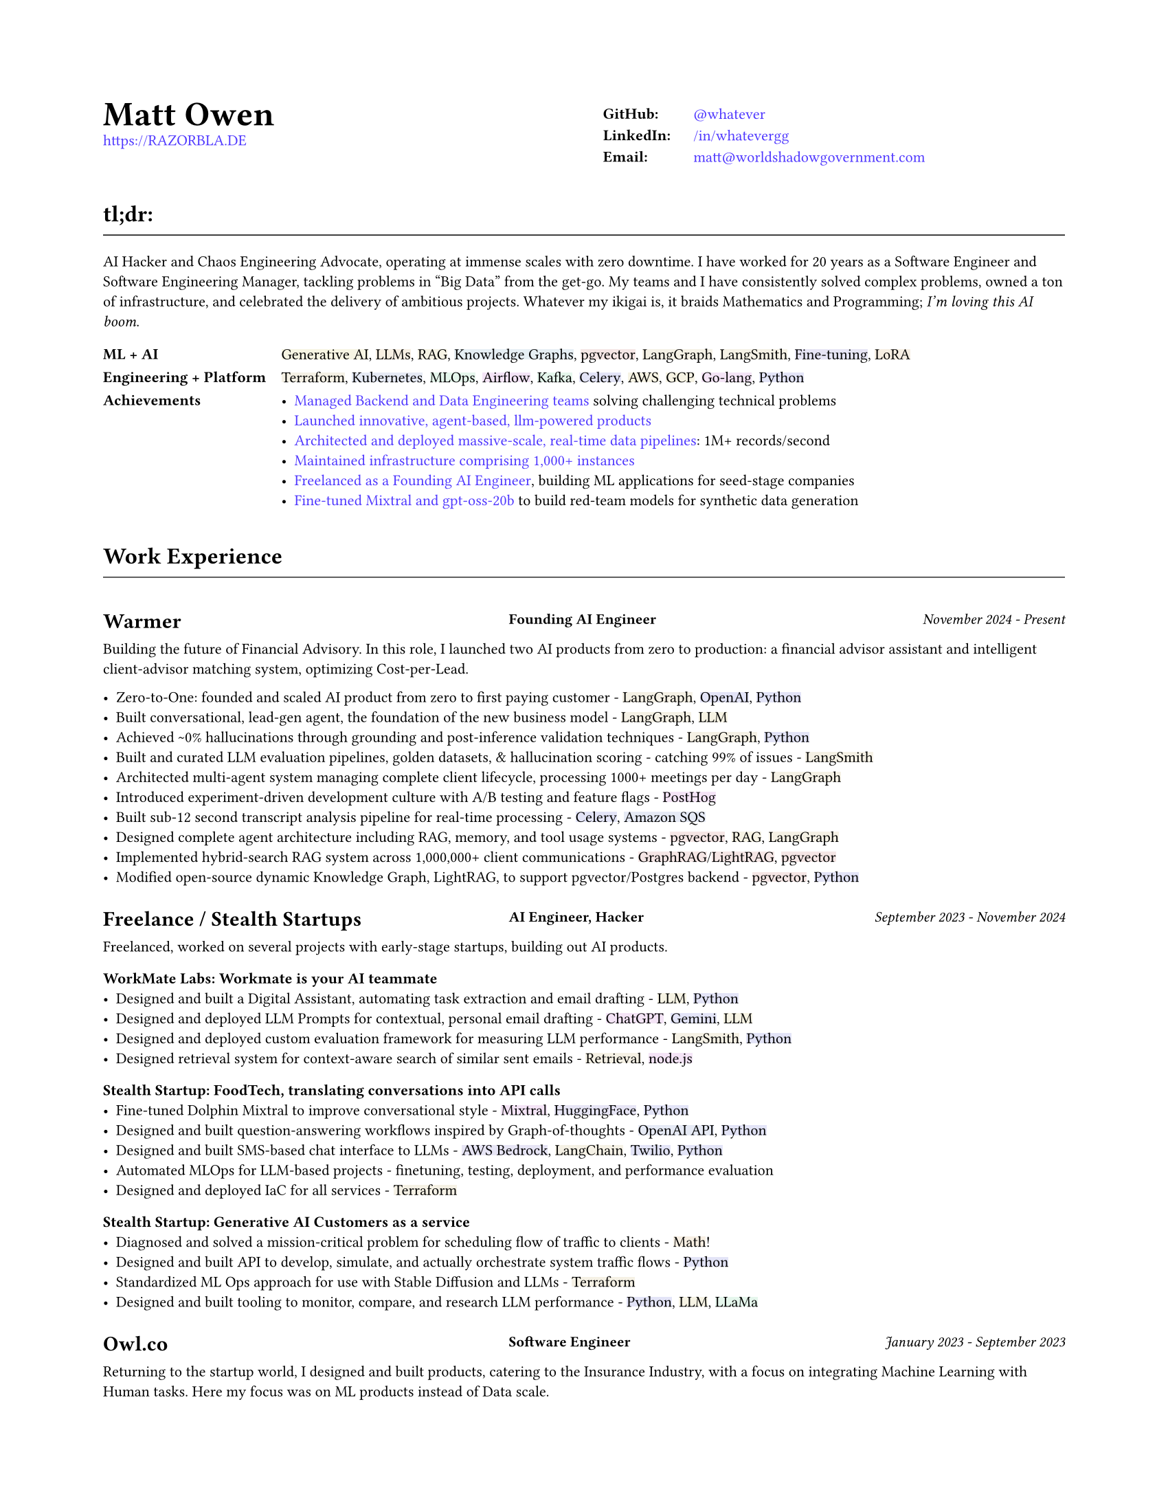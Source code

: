 #set page(
  paper: "us-letter",
  margin: (x: 0.75in, y: 0.75in),
)

#set text(
  font: "Montserrat",
  size: 8pt,
  hyphenate: false,
)

#show link: set text(fill: black)

#show heading.where(level: 1): it => [
  #set align(center)
  #set text(size: 18pt, weight: "bold")
  #it.body
]

#show heading.where(level: 2): it => [
  #set text(size: 12pt, weight: "bold")
  #pad(top: 0.5em, bottom: 0.3em)[#it.body]
  #v(-0.9em)
  #line(length: 100%, stroke: 0.5pt)
  #v(0.3em)
]

#show heading.where(level: 3): it => [
]

#let job(company, title, date) = grid(
  columns: (40%, 1fr, 30%),
  column-gutter: 1em,
  [#company],
  [#text(size: 0.7em, weight: "bold")[#align(left)[#title]]],
  [#text(size: 0.7em, weight: "medium", style: "italic")[#align(right)[#date]]],
)

#let tech(content) = {
  // Convert content to string and generate hash
  let text-str = repr(content)
  let hash = 0
  
  // Simple hash function
  for i in range(text-str.len()) {
    hash = calc.rem(hash * 31 + i * 17, 1000000)
  }
  
  // Generate color from hash - using muted colors
  let hue = calc.rem(hash, 360)
  let saturation = 40 + calc.rem(hash, 20)  // 15-35% for muted colors
  let lightness = 93  // 85-95% for light backgrounds

  let bg-color = color.hsl(hue * 1deg, saturation * 1%, lightness * 1%)

  box(
    fill: bg-color,
    inset: (x: 0pt, y: 0pt),
    radius: 0pt,
    text(
      content
    )
  )
}

#show heading.where(level: 3): it => [
  #set text(size: 11pt, weight: "bold")
  #it.body
]

#show link: set text(fill: rgb(79, 56, 255))

#grid(
  columns: (1fr, 1fr),
  column-gutter: 1em,
  [
    #text(size: 18pt, weight: "bold")[Matt Owen] \
      #link("https://RAZORBLA.DE")[https://RAZORBLA.DE] \
  ],
  [
    #align(left)[
      #table(
        columns: (auto, auto),
        stroke: none,
        inset: (x: 6pt, y: 3pt),
        [*GitHub:*],    [ #link("https://github.com/whatever/")[\@whatever] ],
        [*LinkedIn:*],  [ #link("https://www.linkedin.com/in/whatevergg/")[/in/whatevergg] ],
        [*Email:*],     [ #link("mailto:matt@worldshadowgovernment.com")[matt\@worldshadowgovernment.com] ]
      )
    ]
  ]
)

== tl;dr:

AI Hacker and Chaos Engineering Advocate, operating at immense scales with zero
downtime. I have worked for 20 years as a Software Engineer and Software
Engineering Manager, tackling problems in "Big Data" from the get-go. My teams
and I have consistently solved complex problems, owned a ton of infrastructure,
and celebrated the delivery of ambitious projects. Whatever my ikigai is, it
braids Mathematics and Programming; _I'm loving this AI boom_.

#grid(
  columns: (auto, 1fr),
  column-gutter: 1em,
  row-gutter: 0.25em,
  inset: (x: 0.0em, y: 0.3em),
  [ *ML + AI* ], [ #tech[Generative AI], #tech[LLMs], #tech[RAG], #tech[Knowledge Graphs], #tech[pgvector], #tech[LangGraph], #tech[LangSmith], #tech[Fine-tuning], #tech[LoRA] ],
  [ *Engineering + Platform* ], [ #tech[Terraform], #tech[Kubernetes], #tech[MLOps], #tech[Airflow], #tech[Kafka], #tech[Celery], #tech[AWS], #tech[GCP], #tech[Go-lang], #tech[Python] ],
  [ *Achievements* ], [
    - #link(<sec-oracle>)[Managed Backend and Data Engineering teams] solving challenging technical problems
    - #link(<sec-warmer>)[Launched innovative, agent-based, llm-powered products]
    - #link(<sec-oracle-engineer>)[Architected and deployed massive-scale, real-time data pipelines]: 1M+ records/second
    - #link(<sec-oracle-engineer>)[Maintained infrastructure comprising 1,000+ instances]
    - #link(<sec-freelance>)[Freelanced as a Founding AI Engineer], building ML applications for seed-stage companies
    - #link(<sec-freelance-synthetic>)[Fine-tuned Mixtral and gpt-oss-20b] to build red-team models for synthetic data generation
  ],
  // [ *Education* ], [
  //   Mathematics, Bachelor of Science, Boston University
  // ],
)


== Work Experience

=== #job([Warmer <sec-warmer>], "Founding AI Engineer", "November 2024 - Present")

Building the future of Financial Advisory. In this role, I launched two AI
products from zero to production: a financial advisor assistant and intelligent
client-advisor matching system, optimizing Cost-per-Lead.


- Zero-to-One: founded and scaled AI product from zero to first paying customer -
  #tech[LangGraph], #tech[OpenAI], #tech[Python]
- Built conversational, lead-gen agent, the foundation of the new business model -
  #tech[LangGraph], #tech[LLM]
- Achieved \~0% hallucinations through grounding and post-inference validation techniques -
  #tech[LangGraph], #tech[Python]
- Built and curated LLM evaluation pipelines, golden datasets, & hallucination scoring - catching 99% of issues -
  #tech[LangSmith]
- Architected multi-agent system managing complete client lifecycle, processing 1000+ meetings per day -
  #tech[LangGraph]
- Introduced experiment-driven development culture with A/B testing and feature flags -
  #tech[PostHog]
- Built sub-12 second transcript analysis pipeline for real-time processing -
  #tech[Celery], #tech[Amazon SQS]
- Designed complete agent architecture including RAG, memory, and tool usage systems -
  #tech[pgvector], #tech[RAG], #tech[LangGraph]
- Implemented hybrid-search RAG system across 1,000,000+ client communications -
  #tech[GraphRAG]/#tech[LightRAG], #tech[pgvector]
- Modified open-source dynamic Knowledge Graph, LightRAG, to support pgvector/Postgres backend -
  #tech[pgvector], #tech[Python]



=== #job([Freelance / Stealth Startups <sec-freelance>], "AI Engineer, Hacker", "September 2023 - November 2024")

Freelanced, worked on several projects with early-stage startups, building out AI products.

==== WorkMate Labs: Workmate is your AI teammate
- Designed and built a Digital Assistant, automating task extraction and email drafting - #tech[LLM], #tech[Python]
- Designed and deployed LLM Prompts for contextual, personal email drafting - #tech[ChatGPT], #tech[Gemini], #tech[LLM]
- Designed and deployed custom evaluation framework for measuring LLM performance - #tech[LangSmith], #tech[Python]
- Designed retrieval system for context-aware search of similar sent emails - #tech[Retrieval], #tech[node.js]

==== Stealth Startup: FoodTech, translating conversations into API calls
- Fine-tuned Dolphin Mixtral to improve conversational style <sec-freelance-synthetic> - #tech[Mixtral], #tech[HuggingFace], #tech[Python]
- Designed and built question-answering workflows inspired by Graph-of-thoughts - #tech[OpenAI API], #tech[Python]
- Designed and built SMS-based chat interface to LLMs - #tech[AWS Bedrock], #tech[LangChain], #tech[Twilio], #tech[Python]
- Automated MLOps for LLM-based projects - finetuning, testing, deployment, and performance evaluation
- Designed and deployed IaC for all services - #tech[Terraform]

==== Stealth Startup: Generative AI Customers as a service
- Diagnosed and solved a mission-critical problem for scheduling flow of traffic to clients - #tech[Math]!
- Designed and built API to develop, simulate, and actually orchestrate system traffic flows - #tech[Python]
- Standardized ML Ops approach for use with Stable Diffusion and LLMs - #tech[Terraform]
- Designed and built tooling to monitor, compare, and research LLM performance - #tech[Python], #tech[LLM], #tech[LLaMa]

=== #job([Owl.co], "Software Engineer", "January 2023 - September 2023")

Returning to the startup world, I designed and built products, catering to the Insurance Industry, with a focus on integrating Machine Learning with Human tasks. Here my focus was on ML products instead of Data scale.

- Led an interdisciplinary team building ML products, automating tasks performed by human investigators: scraping the web, classifying documents, designing ETLs - #tech[Clojure], #tech[PyTorch], #tech[Presto], #tech[Spark]
- Architected systems to integrate ML inference with human-driven tasks - #tech[Clojure], #tech[AWS Sagemaker]
- Automated hundreds of daily insurance claims investigations with the use of ML, reducing manual investigations by 70%
- Designed and built ETL workflows for analytic databases - #tech[Airflow], #tech[Spark]
- Built dashboards tracking performance of ML models against their human counterparts - #tech[Presto], #tech[Airflow]
- Deployed and maintained infrastructure - #tech[AWS CloudFormation], #tech[AWS SageMaker]
- Mentored mid-level Engineers on Data Engineering

=== #job([Oracle Data Cloud, MOAT <sec-oracle>], "Software Engineering Manager", "December 2019 - October 2021")

I led a highly technical team to create a vast, event-level data store, used as the source-of-truth for the suite of MOAT products. The real-time system processes 1.2M+ records/second, and requires zero downtime. Consequently, I grew a team with high technical aptitude, and emphasized ownership as a core principle in Software Development. <sec-oracle-engineer>

- Managed and grew team of 7 Data Engineers, ranging from College Recruit to Senior Engineer
- Built multiyear Software Roadmap with Engineering Managers and Product Owners
- Mentored and promoted every Software Engineer on my team
- Collaborated with ML Engineers and Data Scientists to release and update models in production code
- Collaborated with outside Engineering and Data Science stakeholders to design a flexible data pipeline
// - Organized and led "Agile" rituals - Sprint Planning, Sprint Review, and Backlog Grooming
- Led project to migrate legacy systems from EC2 to Kubernetes (EKS) - #tech[Kubernetes]
- Migrated legacy core business logic to modern systems - #tech[Kafka], #tech[Airflow]
- Managed a team owning 800+ instances - #tech[AWS]
- Managed a budget of \$340,000+ per month
- Authored technical proposals for Data Privacy, System Architecture, and Wire Protocols
- Co-wrote and presented software application proposals, detailing and defending technology decisions
- Reviewed and approved technical design proposals and outage postmortems

=== #job([Oracle Data Cloud, MOAT <sec-oracle-eng>], "Tech Lead, Data Engineering", "February 2017 - December 2019")

I stabilized and scaled a massive computing cluster, halved instance count, and saved over \$2M annually. Comprising a massive 30k codebase, the real-time system contained all business logic to power the MOAT dashboard, and required biweekly deployments. Here, I emphasized stability and correctness, deploying frequent changes across 1,000+ instances.

- Managed weekly software releases for core business logic, contributed to by 4 distinct teams
- Built multiyear roadmap for the data pipeline, and the systems that power it
- Onboarded all new hires to MOAT's data pipeline
- Designed and built stream-processing applications processing 1.2M+ events/second - #tech[Go-lang], #tech[Python], #tech[Kafka]
- Designed and built system-wide wire protocol - #tech[Protobuf]
- Built custom software that reduced instance count by 50%, saving over \$2M dollars - #tech[Go-lang]
- Built and maintained software end-to-end over 1,000+ AWS instances (c5.xl, r5.8xl)
- Designed "cold storage" data schema - #tech[Parquet]
- Maintained historical databases, importing 800,000,000+ rows per day - Highly modified #tech[Postgres]
- Acquired by Oracle Data Cloud

=== #job([Chartbeat], "Tech Lead, Data Engineering", "December 2014 - December 2016")

I led an interdisciplinary team as a product-minded Data Engineer, building both the core data pipeline and an initial version of the Chartbeat Historical product. This position introduced me to large-scale distributed systems, leadership, and implementing product-facing changes.

- Led 7-person interdisciplinary Scrum Team
// - Organized and led "Agile" rituals - Sprint Planning, Sprint Review, and Backlog Grooming
- Designed and built core data pipeline, processing 300,000+ events per second - #tech[Kafka] and #tech[Clojure]
- Designed and maintained session-level data warehouse - #tech[Amazon Redshift]
- Designed and maintained sub-second query databases, importing 1,000,000+ rows per hour - #tech[Postgres]
- Designed wire protocol - #tech[Protobuf]
- Built and maintained real-time data-scrubbing libraries - #tech[Clojure], #tech[Java]
// - Wrote checks, measuring pipeline health and recording instances of data-loss - #tech[Nagios]
- Deployed and configured production machines - #tech[Puppet], #tech[Fabric]